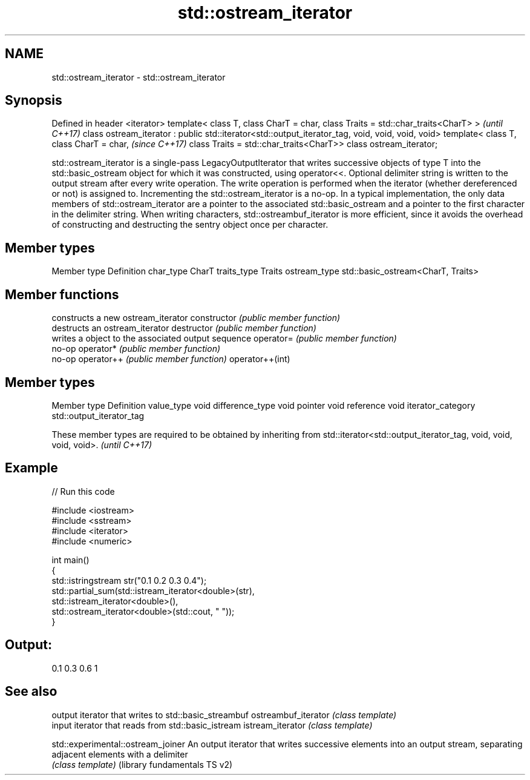 .TH std::ostream_iterator 3 "2020.03.24" "http://cppreference.com" "C++ Standard Libary"
.SH NAME
std::ostream_iterator \- std::ostream_iterator

.SH Synopsis

Defined in header <iterator>
template< class T,
class CharT = char,
class Traits = std::char_traits<CharT> >                                 \fI(until C++17)\fP
class ostream_iterator : public std::iterator<std::output_iterator_tag,
void, void, void, void>
template< class T,
class CharT = char,                                                      \fI(since C++17)\fP
class Traits = std::char_traits<CharT>>
class ostream_iterator;

std::ostream_iterator is a single-pass LegacyOutputIterator that writes successive objects of type T into the std::basic_ostream object for which it was constructed, using operator<<. Optional delimiter string is written to the output stream after every write operation. The write operation is performed when the iterator (whether dereferenced or not) is assigned to. Incrementing the std::ostream_iterator is a no-op.
In a typical implementation, the only data members of std::ostream_iterator are a pointer to the associated std::basic_ostream and a pointer to the first character in the delimiter string.
When writing characters, std::ostreambuf_iterator is more efficient, since it avoids the overhead of constructing and destructing the sentry object once per character.

.SH Member types


Member type  Definition
char_type    CharT
traits_type  Traits
ostream_type std::basic_ostream<CharT, Traits>


.SH Member functions


                constructs a new ostream_iterator
constructor     \fI(public member function)\fP
                destructs an ostream_iterator
destructor      \fI(public member function)\fP
                writes a object to the associated output sequence
operator=       \fI(public member function)\fP
                no-op
operator*       \fI(public member function)\fP
                no-op
operator++      \fI(public member function)\fP
operator++(int)


.SH Member types


Member type       Definition
value_type        void
difference_type   void
pointer           void
reference         void
iterator_category std::output_iterator_tag


These member types are required to be obtained by inheriting from std::iterator<std::output_iterator_tag, void, void, void, void>. \fI(until C++17)\fP


.SH Example


// Run this code

  #include <iostream>
  #include <sstream>
  #include <iterator>
  #include <numeric>

  int main()
  {
      std::istringstream str("0.1 0.2 0.3 0.4");
      std::partial_sum(std::istream_iterator<double>(str),
                        std::istream_iterator<double>(),
                        std::ostream_iterator<double>(std::cout, " "));
  }

.SH Output:

  0.1 0.3 0.6 1


.SH See also


                                  output iterator that writes to std::basic_streambuf
ostreambuf_iterator               \fI(class template)\fP
                                  input iterator that reads from std::basic_istream
istream_iterator                  \fI(class template)\fP

std::experimental::ostream_joiner An output iterator that writes successive elements into an output stream, separating adjacent elements with a delimiter
                                  \fI(class template)\fP
(library fundamentals TS v2)




